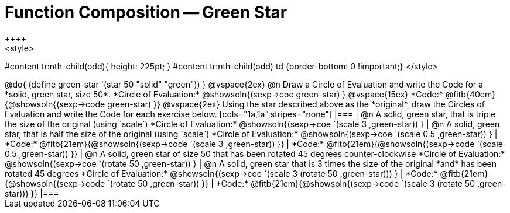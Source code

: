 = Function Composition -- Green Star
++++
<style>
#content tr:nth-child(odd){ height: 225pt; }
#content tr:nth-child(odd) td {border-bottom: 0 !important;}
</style>
++++

@do{
	(define green-star '(star 50 "solid" "green"))
}

@vspace{2ex}

@n Draw a Circle of Evaluation and write the Code for a  *solid, green star, size 50*.

*Circle of Evaluation:*

@showsoln{(sexp->coe green-star) }
@vspace{15ex}

*Code:* @fitb{40em}{@showsoln{(sexp->code green-star) }}

@vspace{2ex}

Using the star described above as the *original*, draw the Circles of Evaluation and write the Code for each exercise below.


[cols="1a,1a",stripes="none"]
|===

| @n A solid, green star, that is triple the size of the original (using `scale`)

*Circle of Evaluation:*
@showsoln{(sexp->coe `(scale 3 ,green-star)) }

| @n A solid, green star, that is half the size of the original (using `scale`)

*Circle of Evaluation:*
@showsoln{(sexp->coe `(scale 0.5 ,green-star)) }



| *Code:* @fitb{21em}{@showsoln{(sexp->code `(scale 3 ,green-star)) }}
| *Code:* @fitb{21em}{@showsoln{(sexp->code `(scale 0.5 ,green-star)) }}

| @n A solid, green star of size 50 that has been rotated 45 degrees counter-clockwise

*Circle of Evaluation:*
@showsoln{(sexp->coe `(rotate 50 ,green-star)) }

| @n A solid, green star that is 3 times the size of the original  *and* has been rotated 45 degrees

*Circle of Evaluation:*
@showsoln{(sexp->coe `(scale 3 (rotate 50 ,green-star))) }

| *Code:* @fitb{21em}{@showsoln{(sexp->code `(rotate 50 ,green-star)) }}
| *Code:* @fitb{21em}{@showsoln{(sexp->code `(scale 3 (rotate 50 ,green-star))) }}

|===

